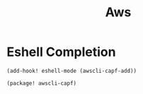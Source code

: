 #+TITLE: Aws


* Eshell Completion
#+begin_src elisp :noweb-ref configs
(add-hook! eshell-mode (awscli-capf-add))
#+end_src

#+begin_src elisp :noweb-ref packages
(package! awscli-capf)
#+end_src

